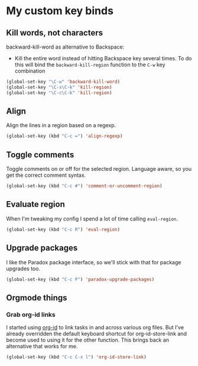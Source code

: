 #+OPTIONS: toc:4 h:4
#+STARTUP: showeverything

* My custom key binds
** Kill words, not characters

   backward-kill-word as alternative to Backspace:
     - Kill the entire word instead of hitting Backspace key several times. To do this will bind the =backward-kill-region= function to the =C-w= key combination

  #+begin_src emacs-lisp :tangle yes
  (global-set-key "\C-w" 'backward-kill-word)
  (global-set-key "\C-x\C-k" 'kill-region)
  (global-set-key "\C-c\C-k" 'kill-region)
  #+end_src

** Align
   Align the lines in a region based on a regexp.

   #+begin_src emacs-lisp :tangle yes
   (global-set-key (kbd "C-c =") 'align-regexp)
   #+end_src

** Toggle comments
   Toggle comments on or off for the selected region. Language aware, so you get the correct comment syntax.
   #+begin_src emacs-lisp :tangle yes
   (global-set-key (kbd "C-c #") 'comment-or-uncomment-region)
   #+end_src

** Evaluate region
   When I'm tweaking my config I spend a lot of time calling =eval-region=.
   #+begin_src emacs-lisp :tangle yes
   (global-set-key (kbd "C-c R") 'eval-region)
   #+end_src

** Upgrade packages
   I like the Paradox package interface, so we'll stick with that for package upgrades too.
   #+begin_src emacs-lisp :tangle yes
   (global-set-key (kbd "C-c P") 'paradox-upgrade-packages)
   #+end_src

** Orgmode things
*** Grab org-id links
    I started using [[http://orgmode.org/cgit.cgi/org-mode.git/tree/lisp/org-id.el][org-id]] to link tasks in and across various org files. But I've already overridden the default keyboard shortcut for org-id-store-link and become used to using it for the other function. This brings back an alternative that works for me.
    #+begin_src emacs-lisp :tangle yes
    (global-set-key (kbd "C-c C-x l") 'org-id-store-link)
    #+end_src

